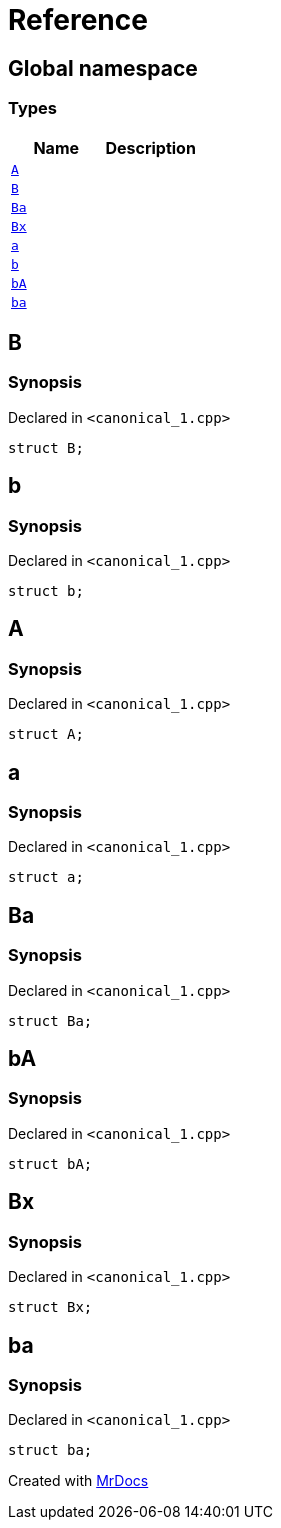 = Reference
:mrdocs:

[#index]
== Global namespace

=== Types
[cols=2]
|===
| Name | Description 

| <<#A,`A`>> 
| 

| <<#B,`B`>> 
| 

| <<#Ba,`Ba`>> 
| 

| <<#Bx,`Bx`>> 
| 

| <<#a,`a`>> 
| 

| <<#b,`b`>> 
| 

| <<#bA,`bA`>> 
| 

| <<#ba,`ba`>> 
| 

|===

[#B]
== B

=== Synopsis

Declared in `<pass:[canonical_1.cpp]>`
[source,cpp,subs="verbatim,macros,-callouts"]
----
struct B;
----




[#b]
== b

=== Synopsis

Declared in `<pass:[canonical_1.cpp]>`
[source,cpp,subs="verbatim,macros,-callouts"]
----
struct b;
----




[#A]
== A

=== Synopsis

Declared in `<pass:[canonical_1.cpp]>`
[source,cpp,subs="verbatim,macros,-callouts"]
----
struct A;
----




[#a]
== a

=== Synopsis

Declared in `<pass:[canonical_1.cpp]>`
[source,cpp,subs="verbatim,macros,-callouts"]
----
struct a;
----




[#Ba]
== Ba

=== Synopsis

Declared in `<pass:[canonical_1.cpp]>`
[source,cpp,subs="verbatim,macros,-callouts"]
----
struct Ba;
----




[#bA]
== bA

=== Synopsis

Declared in `<pass:[canonical_1.cpp]>`
[source,cpp,subs="verbatim,macros,-callouts"]
----
struct bA;
----




[#Bx]
== Bx

=== Synopsis

Declared in `<pass:[canonical_1.cpp]>`
[source,cpp,subs="verbatim,macros,-callouts"]
----
struct Bx;
----




[#ba]
== ba

=== Synopsis

Declared in `<pass:[canonical_1.cpp]>`
[source,cpp,subs="verbatim,macros,-callouts"]
----
struct ba;
----






[.small]#Created with https://www.mrdocs.com[MrDocs]#
